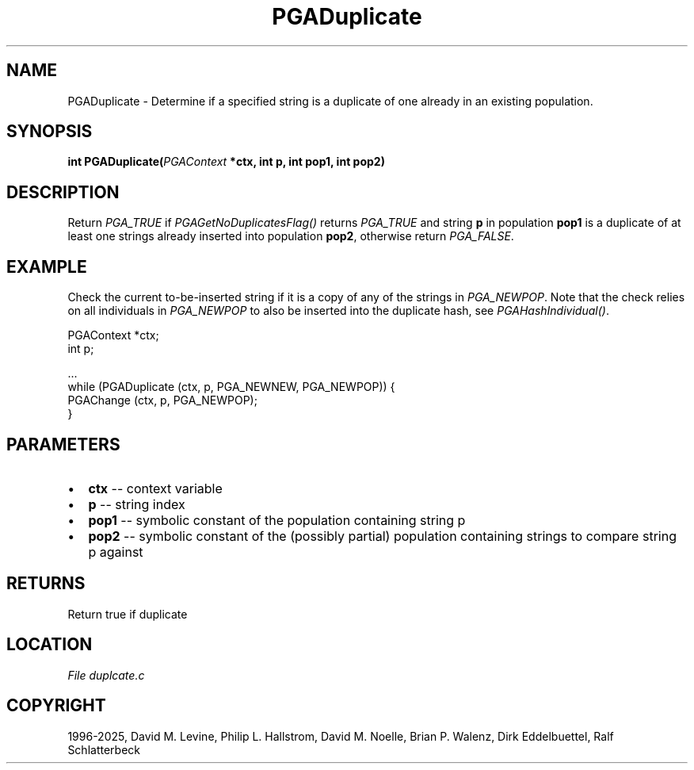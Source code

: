 .\" Man page generated from reStructuredText.
.
.
.nr rst2man-indent-level 0
.
.de1 rstReportMargin
\\$1 \\n[an-margin]
level \\n[rst2man-indent-level]
level margin: \\n[rst2man-indent\\n[rst2man-indent-level]]
-
\\n[rst2man-indent0]
\\n[rst2man-indent1]
\\n[rst2man-indent2]
..
.de1 INDENT
.\" .rstReportMargin pre:
. RS \\$1
. nr rst2man-indent\\n[rst2man-indent-level] \\n[an-margin]
. nr rst2man-indent-level +1
.\" .rstReportMargin post:
..
.de UNINDENT
. RE
.\" indent \\n[an-margin]
.\" old: \\n[rst2man-indent\\n[rst2man-indent-level]]
.nr rst2man-indent-level -1
.\" new: \\n[rst2man-indent\\n[rst2man-indent-level]]
.in \\n[rst2man-indent\\n[rst2man-indent-level]]u
..
.TH "PGADuplicate" "3" "2025-04-19" "" "PGAPack"
.SH NAME
PGADuplicate \- Determine if a specified string is a duplicate of one already in an existing population. 
.SH SYNOPSIS
.B int PGADuplicate(\fI\%PGAContext\fP *ctx, int p, int pop1, int pop2) 
.sp
.SH DESCRIPTION
.sp
Return \fI\%PGA_TRUE\fP if \fI\%PGAGetNoDuplicatesFlag()\fP
returns \fI\%PGA_TRUE\fP and string \fBp\fP in population \fBpop1\fP
is a duplicate of at least one strings already inserted into
population \fBpop2\fP, otherwise return \fI\%PGA_FALSE\fP\&.
.SH EXAMPLE
.sp
Check the current to\-be\-inserted string if it is a copy of any of
the strings in \fI\%PGA_NEWPOP\fP\&. Note that the check relies on
all individuals in \fI\%PGA_NEWPOP\fP to also be inserted into
the duplicate hash, see \fI\%PGAHashIndividual()\fP\&.
.sp
.EX
PGAContext *ctx;
int p;

\&...
while (PGADuplicate (ctx, p, PGA_NEWNEW, PGA_NEWPOP)) {
    PGAChange (ctx, p, PGA_NEWPOP);
}
.EE

 
.SH PARAMETERS
.IP \(bu 2
\fBctx\fP \-\- context variable 
.IP \(bu 2
\fBp\fP \-\- string index 
.IP \(bu 2
\fBpop1\fP \-\- symbolic constant of the population containing string p 
.IP \(bu 2
\fBpop2\fP \-\- symbolic constant of the (possibly partial) population containing strings to compare string p against 
.SH RETURNS
Return true if duplicate
.SH LOCATION
\fI\%File duplcate.c\fP
.SH COPYRIGHT
1996-2025, David M. Levine, Philip L. Hallstrom, David M. Noelle, Brian P. Walenz, Dirk Eddelbuettel, Ralf Schlatterbeck
.\" Generated by docutils manpage writer.
.
